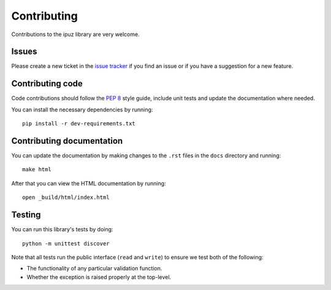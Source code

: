 Contributing
============

Contributions to the ipuz library are very welcome.

Issues
------

Please create a new ticket in the `issue tracker`_ if you find an issue
or if you have a suggestion for a new feature.

Contributing code
-----------------

Code contributions should follow the `PEP 8`_ style guide, include unit tests
and update the documentation where needed.

You can install the necessary dependencies by running:

::

    pip install -r dev-requirements.txt

Contributing documentation
--------------------------

You can update the documentation by making changes to the ``.rst`` files in
the ``docs`` directory and running:

::

    make html

After that you can view the HTML documentation by running:

::

    open _build/html/index.html


Testing
-------

You can run this library's tests by doing:

::

    python -m unittest discover

Note that all tests run the public interface (``read`` and ``write``) to ensure
we test both of the following:

- The functionality of any particular validation function.
- Whether the exception is raised properly at the top-level.

.. _issue tracker: https://github.com/svisser/ipuz/issues
.. _PEP 8: http://legacy.python.org/dev/peps/pep-0008/
